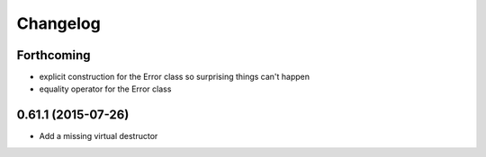 =========
Changelog
=========

Forthcoming
-----------
* explicit construction for the Error class so surprising things can't happen
* equality operator for the Error class

0.61.1 (2015-07-26)
-------------------
* Add a missing virtual destructor
